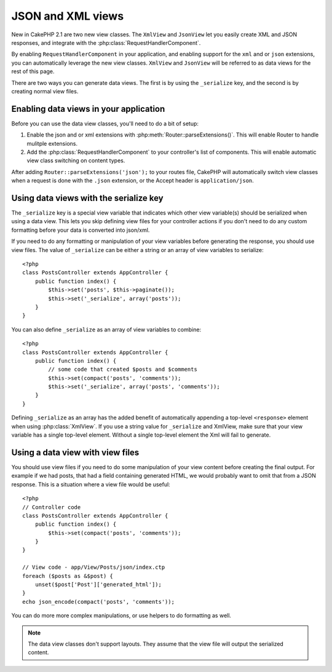 JSON and XML views
##################

New in CakePHP 2.1 are two new view classes. The ``XmlView`` and ``JsonView``
let you easily create XML and JSON responses, and integrate with the
:php:class:`RequestHandlerComponent`.

By enabling ``RequestHandlerComponent`` in your application, and enabling
support for the ``xml`` and or ``json`` extensions, you can automatically
leverage the new view classes.  ``XmlView`` and ``JsonView`` will be referred to
as data views for the rest of this page.

There are two ways you can generate data views.  The first is by using the
``_serialize`` key, and the second is by creating normal view files.

Enabling data views in your application
=======================================

Before you can use the data view classes, you'll need to do a bit of setup:

#. Enable the json and or xml extensions with
   :php:meth:`Router::parseExtensions()`.  This will enable Router to handle
   mulitple extensions.
#. Add the :php:class:`RequestHandlerComponent` to your controller's list of
   components.  This will enable automatic view class switching on content
   types.

After adding ``Router::parseExtensions('json');`` to your routes file, CakePHP
will automatically switch view classes when a request is done with the ``.json``
extension, or the Accept header is ``application/json``.

Using data views with the serialize key
=======================================

The ``_serialize`` key is a special view variable that indicates which other view
variable(s) should be serialized when using a data view.  This lets you skip
defining view files for your controller actions if you don't need to do any
custom formatting before your data is converted into json/xml.

If you need to do any formatting or manipulation of your view variables before
generating the response, you should use view files.  The value of ``_serialize``
can be either a string or an array of view variables to serialize::

    <?php
    class PostsController extends AppController {
        public function index() {
            $this->set('posts', $this->paginate());
            $this->set('_serialize', array('posts'));
        }
    }

You can also define ``_serialize`` as an array of view variables to combine::

    <?php
    class PostsController extends AppController {
        public function index() {
            // some code that created $posts and $comments
            $this->set(compact('posts', 'comments'));
            $this->set('_serialize', array('posts', 'comments'));
        }
    }

Defining ``_serialize`` as an array has the added benefit of automatically
appending a top-level ``<response>`` element when using :php:class:`XmlView`.
If you use a string value for ``_serialize`` and XmlView, make sure that your
view variable has a single top-level element.  Without a single top-level
element the Xml will fail to generate.

Using a data view with view files
=================================

You should use view files if you need to do some manipulation of your view
content before creating the final output. For example if we had posts, that had
a field containing generated HTML, we would probably want to omit that from a
JSON response.  This is a situation where a view file would be useful::

    <?php
    // Controller code
    class PostsController extends AppController {
        public function index() {
            $this->set(compact('posts', 'comments'));
        }
    }

    // View code - app/View/Posts/json/index.ctp
    foreach ($posts as &$post) {
        unset($post['Post']['generated_html']);
    }
    echo json_encode(compact('posts', 'comments'));

You can do more more complex manipulations, or use helpers to do formatting as
well.

.. note::

    The data view classes don't support layouts.  They assume that the view file
    will output the serialized content. 

.. php:class:: XmlView

    A view class for generating Xml view data.  See above for how you can use
    XmlView in your application

.. php:class:: JsonView

    A view class for generating Json view data.  See above for how you can use
    JsonView in your application.
